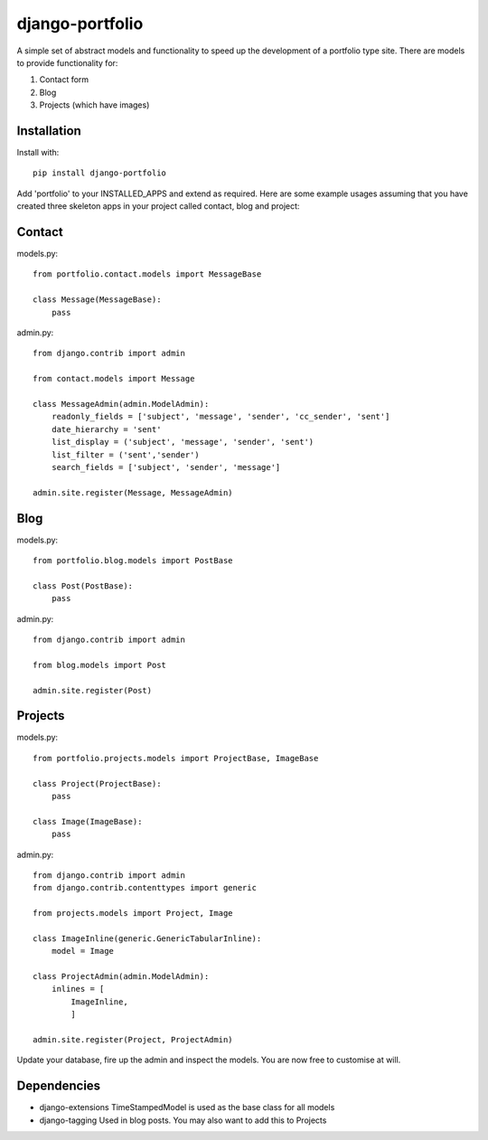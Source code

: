 django-portfolio
================

A simple set of abstract models and functionality to speed up the development of a portfolio type site.  There are
models to provide functionality for:


1. Contact form
2. Blog
3. Projects (which have images)

Installation
------------

Install with::

    pip install django-portfolio

Add 'portfolio' to your INSTALLED_APPS and extend as required.  Here are some example usages assuming that you
have created three skeleton apps in your project called contact, blog and project:

Contact
-------

models.py::

    from portfolio.contact.models import MessageBase

    class Message(MessageBase):
        pass

admin.py::

    from django.contrib import admin

    from contact.models import Message

    class MessageAdmin(admin.ModelAdmin):
        readonly_fields = ['subject', 'message', 'sender', 'cc_sender', 'sent']
        date_hierarchy = 'sent'
        list_display = ('subject', 'message', 'sender', 'sent')
        list_filter = ('sent','sender')
        search_fields = ['subject', 'sender', 'message']

    admin.site.register(Message, MessageAdmin)


Blog
----

models.py::

    from portfolio.blog.models import PostBase

    class Post(PostBase):
        pass

admin.py::

    from django.contrib import admin

    from blog.models import Post

    admin.site.register(Post)

Projects
--------

models.py::

    from portfolio.projects.models import ProjectBase, ImageBase

    class Project(ProjectBase):
        pass

    class Image(ImageBase):
        pass

admin.py::

    from django.contrib import admin
    from django.contrib.contenttypes import generic

    from projects.models import Project, Image

    class ImageInline(generic.GenericTabularInline):
        model = Image

    class ProjectAdmin(admin.ModelAdmin):
        inlines = [
            ImageInline,
            ]

    admin.site.register(Project, ProjectAdmin)


Update your database, fire up the admin and inspect the models.  You are now free to customise at will.

Dependencies
------------

-   django-extensions   TimeStampedModel is used as the base class for all models
-   django-tagging      Used in blog posts. You may also want to add this to Projects